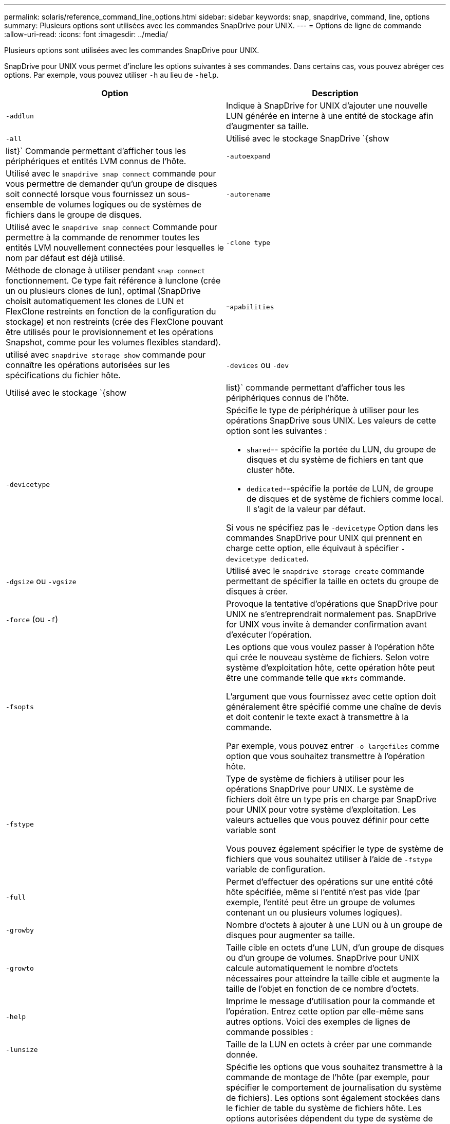 ---
permalink: solaris/reference_command_line_options.html 
sidebar: sidebar 
keywords: snap, snapdrive, command, line, options 
summary: Plusieurs options sont utilisées avec les commandes SnapDrive pour UNIX. 
---
= Options de ligne de commande
:allow-uri-read: 
:icons: font
:imagesdir: ../media/


[role="lead"]
Plusieurs options sont utilisées avec les commandes SnapDrive pour UNIX.

SnapDrive pour UNIX vous permet d'inclure les options suivantes à ses commandes. Dans certains cas, vous pouvez abréger ces options. Par exemple, vous pouvez utiliser `-h` au lieu de `-help`.

|===
| Option | Description 


 a| 
`-addlun`
 a| 
Indique à SnapDrive for UNIX d'ajouter une nouvelle LUN générée en interne à une entité de stockage afin d'augmenter sa taille.



 a| 
`-all`
 a| 
Utilisé avec le stockage SnapDrive `{show | list}` Commande permettant d'afficher tous les périphériques et entités LVM connus de l'hôte.



 a| 
`-autoexpand`
 a| 
Utilisé avec le `snapdrive snap connect` commande pour vous permettre de demander qu'un groupe de disques soit connecté lorsque vous fournissez un sous-ensemble de volumes logiques ou de systèmes de fichiers dans le groupe de disques.



 a| 
`-autorename`
 a| 
Utilisé avec le `snapdrive snap connect` Commande pour permettre à la commande de renommer toutes les entités LVM nouvellement connectées pour lesquelles le nom par défaut est déjà utilisé.



 a| 
`-clone type`
 a| 
Méthode de clonage à utiliser pendant `snap connect` fonctionnement. Ce type fait référence à lunclone (crée un ou plusieurs clones de lun), optimal (SnapDrive choisit automatiquement les clones de LUN et FlexClone restreints en fonction de la configuration du stockage) et non restreints (crée des FlexClone pouvant être utilisés pour le provisionnement et les opérations Snapshot, comme pour les volumes flexibles standard).



 a| 
-`apabilities`
 a| 
utilisé avec `snapdrive storage show` commande pour connaître les opérations autorisées sur les spécifications du fichier hôte.



 a| 
`-devices` ou `-dev`
 a| 
Utilisé avec le stockage `{show | list}` commande permettant d'afficher tous les périphériques connus de l'hôte.



 a| 
`-devicetype`
 a| 
Spécifie le type de périphérique à utiliser pour les opérations SnapDrive sous UNIX. Les valeurs de cette option sont les suivantes :

* `shared`-- spécifie la portée du LUN, du groupe de disques et du système de fichiers en tant que cluster hôte.
* `dedicated`--spécifie la portée de LUN, de groupe de disques et de système de fichiers comme local. Il s'agit de la valeur par défaut.


Si vous ne spécifiez pas le `-devicetype` Option dans les commandes SnapDrive pour UNIX qui prennent en charge cette option, elle équivaut à spécifier `-devicetype dedicated`.



 a| 
`-dgsize` ou `-vgsize`
 a| 
Utilisé avec le `snapdrive storage create` commande permettant de spécifier la taille en octets du groupe de disques à créer.



 a| 
`-force` (ou `-f`)
 a| 
Provoque la tentative d'opérations que SnapDrive pour UNIX ne s'entreprendrait normalement pas. SnapDrive for UNIX vous invite à demander confirmation avant d'exécuter l'opération.



 a| 
`-fsopts`
 a| 
Les options que vous voulez passer à l'opération hôte qui crée le nouveau système de fichiers. Selon votre système d'exploitation hôte, cette opération hôte peut être une commande telle que `mkfs` commande.

L'argument que vous fournissez avec cette option doit généralement être spécifié comme une chaîne de devis et doit contenir le texte exact à transmettre à la commande.

Par exemple, vous pouvez entrer `-o largefiles` comme option que vous souhaitez transmettre à l'opération hôte.



 a| 
`-fstype`
 a| 
Type de système de fichiers à utiliser pour les opérations SnapDrive pour UNIX. Le système de fichiers doit être un type pris en charge par SnapDrive pour UNIX pour votre système d'exploitation. Les valeurs actuelles que vous pouvez définir pour cette variable sont

Vous pouvez également spécifier le type de système de fichiers que vous souhaitez utiliser à l'aide de `-fstype` variable de configuration.



 a| 
`-full`
 a| 
Permet d'effectuer des opérations sur une entité côté hôte spécifiée, même si l'entité n'est pas vide (par exemple, l'entité peut être un groupe de volumes contenant un ou plusieurs volumes logiques).



 a| 
`-growby`
 a| 
Nombre d'octets à ajouter à une LUN ou à un groupe de disques pour augmenter sa taille.



 a| 
`-growto`
 a| 
Taille cible en octets d'une LUN, d'un groupe de disques ou d'un groupe de volumes. SnapDrive pour UNIX calcule automatiquement le nombre d'octets nécessaires pour atteindre la taille cible et augmente la taille de l'objet en fonction de ce nombre d'octets.



 a| 
`-help`
 a| 
Imprime le message d'utilisation pour la commande et l'opération. Entrez cette option par elle-même sans autres options. Voici des exemples de lignes de commande possibles :



 a| 
`-lunsize`
 a| 
Taille de la LUN en octets à créer par une commande donnée.



 a| 
`-mntopts`
 a| 
Spécifie les options que vous souhaitez transmettre à la commande de montage de l'hôte (par exemple, pour spécifier le comportement de journalisation du système de fichiers). Les options sont également stockées dans le fichier de table du système de fichiers hôte. Les options autorisées dépendent du type de système de fichiers hôte.

Le `-mntopts` argument que vous fournissez est une option de type système de fichiers spécifiée à l'aide de l' `mount` commande `"`- o»» drapeau. Ne pas inclure le `"`- o»» dans le drapeau `-mntopts` argument. Par exemple, la séquence `-mntopts _tmplog_` passe la chaîne `-o _tmplog_` à la ligne de commande mount et insère le texte `"`tmplog`"` sur une nouvelle ligne de commande.



 a| 
`-nofilerfence`
 a| 
Supprime l'utilisation de la fonctionnalité de groupe de cohérence Data ONTAP dans la création de copies Snapshot réparties sur plusieurs volumes du filer.

Dans Data ONTAP 7.2 ou version ultérieure, vous pouvez suspendre l'accès à l'intégralité d'un volume filer. À l'aide du `-nofilerfence` Option, vous pouvez bloquer l'accès à un LUN individuel.



 a| 
`-nolvm`
 a| 
Connecte ou crée un système de fichiers directement sur une LUN sans impliquer le LVM de l'hôte.

Toutes les commandes qui prennent cette option pour la connexion ou la création d'un système de fichiers directement sur une LUN ne l'acceptent pas pour le cluster hôte ou les ressources partagées. Cette option n'est autorisée que pour les ressources locales. Si vous avez activé le `-devicetype` cette option ne peut pas être utilisée, car `-nolvm` l'option est valide uniquement pour les ressources locales et non pour la ressource partagée.



 a| 
`-nopersist`
 a| 
Connecte ou crée un système de fichiers, ou une copie Snapshot possédant un système de fichiers, sans ajouter d'entrée dans le fichier d'entrée de montage persistant de l'hôte.



 a| 
`-prefixfv`
 a| 
préfixe à utiliser lors de la génération du nom du volume cloné Le format du nom du nouveau volume serait `<pre-fix>_<original_volume_name>`.



 a| 
`-reserve - noreserve`
 a| 
Utilisé avec le `snapdrive storage create`, `snapdrive snap connect` ou `snapdrive snap restore` Les commandes à spécifier si SnapDrive pour UNIX crée ou non une réservation d'espace. Par défaut, SnapDrive pour UNIX crée une réservation pour les opérations de création du stockage, de redimensionnement et de création Snapshot, et ne crée pas de réservation pour l'opération de connexion Snapshot.



 a| 
`-noprompt`
 a| 
Supprime les invites lors de l'exécution de la commande. Par défaut, toute opération pouvant avoir des effets secondaires dangereux ou non intuitifs vous invite à confirmer que SnapDrive pour UNIX doit être tenté. Cette option remplace cette invite ; lorsqu'elle est associée à l' `-force` Option, SnapDrive pour UNIX effectue l'opération sans demander confirmation.



 a| 
`-quiet` (ou `-q`)
 a| 
Supprime les rapports d'erreurs et d'avertissements, qu'ils soient normaux ou diagnostiques. Elle renvoie le statut zéro (réussite) ou non nul. Le `-quiet` l'option remplace le `-verbose` option.

Cette option sera ignorée pour `snapdrive storage show`, `snapdrive snap show`, et `snapdrive config show` commandes.



 a| 
`-readonly`
 a| 
Obligatoire pour les configurations avec Data ONTAP 7.1 ou toute configuration utilisant des volumes traditionnels. Connecte le fichier ou le répertoire NFS avec un accès en lecture seule.

Facultatif pour les configurations avec Data ONTAP 7.0 qui utilisent des volumes FlexVol. Connecte le fichier NFS ou l'arborescence de répertoires avec un accès en lecture seule. (La valeur par défaut est lecture/écriture).



 a| 
`-split`
 a| 
Permet de séparer les volumes ou les LUN clonés lors des opérations de connexion Snapshot et de déconnexion des snapshots.

Vous pouvez également séparer les volumes ou les LUN clonés à l'aide de `_enable-split-clone_` variable de configuration.



 a| 
`-status`
 a| 
Utilisé avec le `snapdrive storage show` Commande permettant de savoir si le volume ou la LUN est cloné



 a| 
`-unrelated`
 a| 
Crée une copie Snapshot de `_file_spec_` Les entités qui n'ont pas d'écritures dépendantes lors de la création de la copie Snapshot. Étant donné que les entités n'ont pas d'écritures dépendantes, SnapDrive for UNIX crée une copie Snapshot cohérente après panne des entités de stockage individuelles, mais ne prend pas les mesures nécessaires pour que les entités soient cohérentes entre elles.



 a| 
`-verbose` (ou `-v`)
 a| 
Affiche une sortie détaillée, le cas échéant. Toutes les commandes et opérations acceptent cette option, bien que certaines puissent l'ignorer.



 a| 
`-vgsize` ou `-dgsize`
 a| 
Utilisé avec le `storage create` commande permettant de spécifier la taille en octets du groupe de volumes à créer.



 a| 
`-vmtype`
 a| 
Type de gestionnaire de volumes à utiliser pour les opérations SnapDrive pour UNIX.

Si l'utilisateur spécifie `-vmtype` Option dans la ligne de commande explicitement, SnapDrive for UNIX utilise la valeur spécifiée dans l'option quelle que soit la valeur spécifiée dans la `vmtype` variable de configuration. Si le `-vmtype` L'option n'est pas spécifiée dans l'option de ligne de commande, SnapDrive for UNIX utilise le gestionnaire de volumes qui se trouve dans le fichier de configuration.

Le gestionnaire de volumes doit être un type pris en charge par SnapDrive pour UNIX pour votre système d'exploitation. Les valeurs actuelles que vous pouvez définir pour cette variable comme vxvm.

Vous pouvez également spécifier le type de gestionnaire de volumes à utiliser en utilisant la variable de configuration vmtype.



 a| 
`-vbsr {preview|execute}`
 a| 
Le `preview` Cette option lance un mécanisme d'aperçu SnapRestore basé sur le volume pour la spécification de fichier hôte donnée. Avec le `execute` Option, SnapDrive pour UNIX se produit avec SnapRestore basée sur le volume pour la spécification de fichier spécifiée.

|===